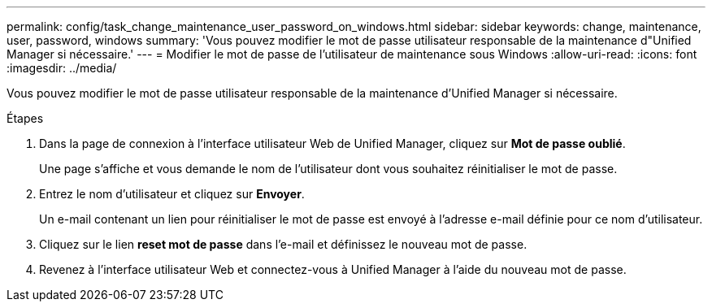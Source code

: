 ---
permalink: config/task_change_maintenance_user_password_on_windows.html 
sidebar: sidebar 
keywords: change, maintenance, user, password, windows 
summary: 'Vous pouvez modifier le mot de passe utilisateur responsable de la maintenance d"Unified Manager si nécessaire.' 
---
= Modifier le mot de passe de l'utilisateur de maintenance sous Windows
:allow-uri-read: 
:icons: font
:imagesdir: ../media/


[role="lead"]
Vous pouvez modifier le mot de passe utilisateur responsable de la maintenance d'Unified Manager si nécessaire.

.Étapes
. Dans la page de connexion à l'interface utilisateur Web de Unified Manager, cliquez sur *Mot de passe oublié*.
+
Une page s'affiche et vous demande le nom de l'utilisateur dont vous souhaitez réinitialiser le mot de passe.

. Entrez le nom d'utilisateur et cliquez sur *Envoyer*.
+
Un e-mail contenant un lien pour réinitialiser le mot de passe est envoyé à l'adresse e-mail définie pour ce nom d'utilisateur.

. Cliquez sur le lien *reset mot de passe* dans l'e-mail et définissez le nouveau mot de passe.
. Revenez à l'interface utilisateur Web et connectez-vous à Unified Manager à l'aide du nouveau mot de passe.

